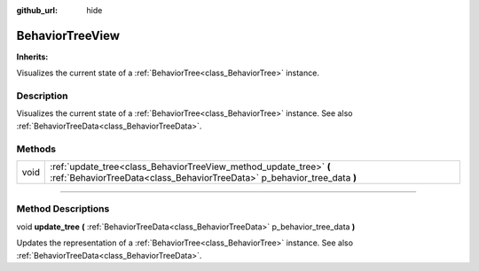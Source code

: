 :github_url: hide

.. DO NOT EDIT THIS FILE!!!
.. Generated automatically from Godot engine sources.
.. Generator: https://github.com/godotengine/godot/tree/4.2/doc/tools/make_rst.py.
.. XML source: https://github.com/godotengine/godot/tree/4.2/modules/limboai/doc_classes/BehaviorTreeView.xml.

.. _class_BehaviorTreeView:

BehaviorTreeView
================

**Inherits:** 

Visualizes the current state of a :ref:`BehaviorTree<class_BehaviorTree>` instance.

.. rst-class:: classref-introduction-group

Description
-----------

Visualizes the current state of a :ref:`BehaviorTree<class_BehaviorTree>` instance. See also :ref:`BehaviorTreeData<class_BehaviorTreeData>`.

.. rst-class:: classref-reftable-group

Methods
-------

.. table::
   :widths: auto

   +------+------------------------------------------------------------------------------------------------------------------------------------------------+
   | void | :ref:`update_tree<class_BehaviorTreeView_method_update_tree>` **(** :ref:`BehaviorTreeData<class_BehaviorTreeData>` p_behavior_tree_data **)** |
   +------+------------------------------------------------------------------------------------------------------------------------------------------------+

.. rst-class:: classref-section-separator

----

.. rst-class:: classref-descriptions-group

Method Descriptions
-------------------

.. _class_BehaviorTreeView_method_update_tree:

.. rst-class:: classref-method

void **update_tree** **(** :ref:`BehaviorTreeData<class_BehaviorTreeData>` p_behavior_tree_data **)**

Updates the representation of a :ref:`BehaviorTree<class_BehaviorTree>` instance. See also :ref:`BehaviorTreeData<class_BehaviorTreeData>`.

.. |virtual| replace:: :abbr:`virtual (This method should typically be overridden by the user to have any effect.)`
.. |const| replace:: :abbr:`const (This method has no side effects. It doesn't modify any of the instance's member variables.)`
.. |vararg| replace:: :abbr:`vararg (This method accepts any number of arguments after the ones described here.)`
.. |constructor| replace:: :abbr:`constructor (This method is used to construct a type.)`
.. |static| replace:: :abbr:`static (This method doesn't need an instance to be called, so it can be called directly using the class name.)`
.. |operator| replace:: :abbr:`operator (This method describes a valid operator to use with this type as left-hand operand.)`
.. |bitfield| replace:: :abbr:`BitField (This value is an integer composed as a bitmask of the following flags.)`
